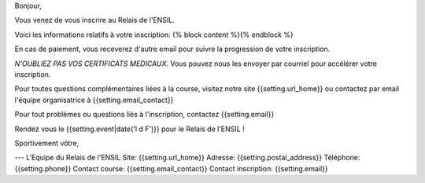 Bonjour,

Vous venez de vous inscrire au Relais de l'ENSIL.

Voici les informations relatifs à votre inscription:
{% block content %}{% endblock %}

En cas de paiement, vous receverez d'autre email pour suivre la progression de
votre inscription.

*N'OUBLIEZ PAS VOS CERTIFICATS MEDICAUX*. Vous pouvez nous les envoyer par courriel pour
accélérer votre inscription.

Pour toutes questions complémentaires liées à la course, visitez notre site
{{setting.url_home}} ou contactez par email l'équipe organisatrice à {{setting.email_contact}}

Pour tout problèmes ou questions liés à l'inscription, contactez {{setting.email}}

Rendez vous le {{setting.event|date('l d F')}} pour le Relais de l'ENSIL !

Sportivement vôtre,

---
L'Equipe du Relais de l'ENSIL
Site: {{setting.url_home}}
Adresse: {{setting.postal_address}}
Téléphone: {{setting.phone}}
Contact course: {{setting.email_contact}}
Contact inscription: {{setting.email}}

